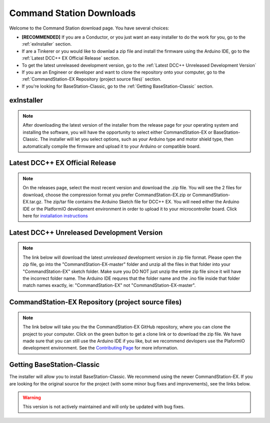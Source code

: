 **************************
Command Station Downloads
**************************

Welcome to the Command Station download page. You have several choices: 

* **[RECOMMENDED]** If you are a Conductor, or you just want an easy installer to do the work for you, go to the :ref:`exInstaller` section. 
* If are a Tinkerer or you would like to downlad a zip file and install the firmware using the Arduino IDE, go to the :ref:`Latest DCC++ EX Official Release` section.
* To get the latest unreleased development version, go to the :ref:`Latest DCC++ Unreleased Development Version`
* If you are an Engineer or developer and want to clone the repository onto your computer, go to the :ref:`CommandStation-EX Repository (project source files)` section.
* If you're looking for BaseStation-Classic, go to the :ref:`Getting BaseStation-Classic` section.

exInstaller
=============

.. note:: After downloading the latest version of the installer from the release page for your operating system and installing the software, you will have the opportunity to select either CommandStation-EX or BaseStation-Classic. The installer will let you select options, such as your Arduino type and motor shield type, then automatically compile the firmware and upload it to your Arduino or compatible board.

.. raw:: html 

   <p><a class="dcclink" onclick="getLink()"><span class="problematic">Automated Installer</span></a></p>

Latest DCC++ EX Official Release
==================================

.. note:: On the releases page, select the most recent version and download the .zip file. You will see the 2 files for download, choose the compression format you prefer CommandStation-EX.zip or CommandStation-EX.tar.gz. The zip/tar file contains the Arduino Sketch file for DCC++ EX. You will need either the Arduino IDE or the PlatformIO development environment in order to upload it to your microcontroller board. Click here for `installation instructions <../get-started/arduino-ide.html>`_

.. raw:: html

   <p><a class="dcclink" href="https://github.com/DCC-EX/CommandStation-EX/releases">Official Release page</a></p>

Latest DCC++ Unreleased Development Version
============================================

.. note:: The link below will download the latest *unreleased* development version in zip file format. Please open the zip file, go into the "CommandStation-EX-master" folder and unzip all the files in that folder into your "CommandStation-EX" sketch folder. Make sure you DO NOT just unzip the entire zip file since it will have the incorrect folder name. The Arduino IDE requres that the folder name and the .ino file inside that folder match names exactly, ie: "CommandStation-EX" not "CommandStation-EX-master".

.. raw:: html

   <p><a class="dcclink" href="https://github.com/DCC-EX/CommandStation-EX/archive/refs/heads/master.zip">Development Version</a></p>

CommandStation-EX Repository (project source files)
=====================================================

.. note:: The link below will take you the the CommandStation-EX GitHub repository, where you can clone the project to your computer. Click on the green button to get a clone link or to download the zip file. We have made sure that you can still use the Arduino IDE if you like, but we recommend devlopers use the PlaformIO development environment. See the `Contributing Page <../contributing/index.html>`_ for more information.

.. raw:: html

   <p><a class="dcclink" href="https://github.com/DCC-EX/CommandStation-EX">CommandStation-EX GitHub</a></p>

Getting BaseStation-Classic
============================

The installer will allow you to install BaseStation-Classic. We recommend using the newer CommandStation-EX. If you are looking for the original source for the project (with some minor bug fixes and improvements), see the links below.

.. warning:: This version is not actively maintained and will only be updated with bug fixes.

.. raw:: html

   <p><a class="dcclink" href="https://github.com/DCC-EX/BaseStation-Classic/archive/master.zip">BaseStation-Classic .zip file</a></p>
   <p><a class="dcclink" href="https://github.com/DCC-EX/BaseStation-Classic">BaseStation-Classic GitHub</a></p>
